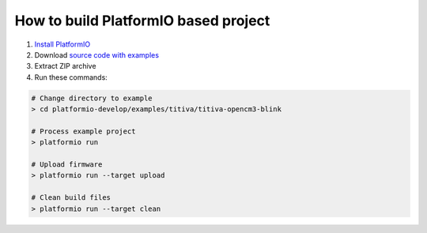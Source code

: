 How to build PlatformIO based project
=====================================

1. `Install PlatformIO <http://docs.platformio.org/en/latest/installation.html>`_
2. Download `source code with examples <https://github.com/ivankravets/platformio/archive/develop.zip>`_
3. Extract ZIP archive
4. Run these commands:

.. code-block:: bash

    # Change directory to example
    > cd platformio-develop/examples/titiva/titiva-opencm3-blink

    # Process example project
    > platformio run

    # Upload firmware
    > platformio run --target upload

    # Clean build files
    > platformio run --target clean
